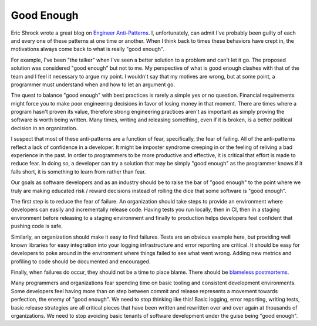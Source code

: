 Good Enough
===========

Eric Shrock wrote a great blog on `Engineer Anti-Patterns
<http://dtrace.org/blogs/eschrock/2012/08/14/engineer-anti-patterns/>`_. I,
unfortunately, can admit I've probably been guilty of each and every
one of these patterns at one time or another. When I think back to
times these behaviors have crept in, the motivations always come back
to what is really "good enough".

For example, I've been "the talker" when I've seen a better solution
to a problem and can't let it go. The proposed solution was considered
"good enough" but not to me. My perspective of what is good enough
clashes with that of the team and I feel it necessary to argue my
point. I wouldn't say that my motives are wrong, but at some point, a
programmer must understand when and how to let an argument go.

The quest to balance "good enough" with best practices is rarely a
simple yes or no question. Financial requirements might force you to
make poor engineering decisions in favor of losing money in that
moment. There are times where a program hasn't proven its value,
therefore strong engineering practices aren't as important as simply
proving the software is worth being written. Many times, writing and
releasing something, even if it is broken, is a better political
decision in an organization.

I suspect that most of these anti-patterns are a function of fear,
specifically, the fear of failing. All of the anti-patterns reflect a
lack of confidence in a developer. It might be imposter syndrome
creeping in or the feeling of reliving a bad experience in the
past. In order to programmers to be more productive and effective, it
is critical that effort is made to reduce fear. In doing so, a
developer can try a solution that may be simply "good enough" as the
programmer knows if it falls short, it is something to learn from
rather than fear.

Our goals as software developers and as an industry should be to raise
the bar of "good enough" to the point where we truly are making educated
risk / reward decisions instead of rolling the dice that some software
is "good enough".

The first step is to reduce the fear of failure. An organization should
take steps to provide an environment where developers can easily and
incrementally release code. Having tests you run locally, then in CI,
then in a staging environment before releasing to a staging
environment and finally to production helps developers feel confident
that pushing code is safe.

Similarly, an organization should make it easy to find failures. Tests
are an obvious example here, but providing well known libraries for
easy integration into your logging infrastructure and error reporting
are critical. It should be easy for developers to poke around in the
environment where things failed to see what went wrong. Adding new
metrics and profiling to code should be documented and encouraged.

Finally, when failures do occur, they should not be a time to place
blame. There should be `blameless postmortems
<https://codeascraft.com/2012/05/22/blameless-postmortems/>`_.

Many programmers and organizations fear spending time on basic tooling
and consistent development environments. Some developers feel having
more than on step between commit and release represents a movement
towards perfection, the enemy of "good enough". We need to stop
thinking like this! Basic logging, error reporting, writing tests,
basic release strategies are all critical pieces that have been
written and rewritten over and over again at thousands of
organizations. We need to stop avoiding basic tenants of software
development under the guise being "good enough".


.. author:: default
.. categories:: code
.. tags:: python, programming, tests, deployment
.. comments::
